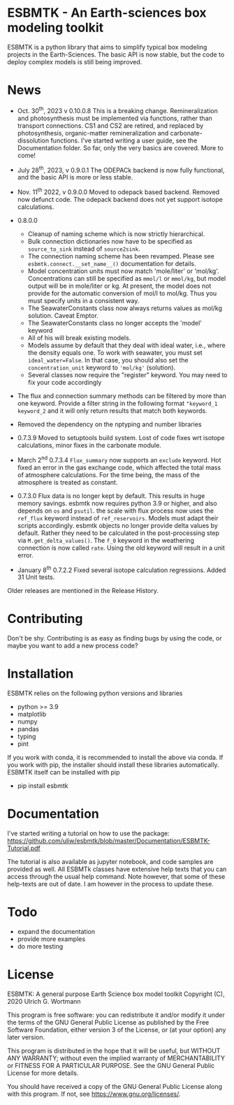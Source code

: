 * ESBMTK - An Earth-sciences box modeling toolkit

ESBMTK is a python library that aims to simplify typical box modeling
projects in the Earth-Sciences. The basic API is now stable, but the code to deploy complex models is still being improved.


* News

  - Oct. 30^{th}, 2023 v 0.10.0.8 This is a breaking change. Remineralization and
    photosynthesis must be implemented via functions, rather than transport
    connections. CS1 and CS2 are retired, and replaced by photosynthesis,
    organic-matter remineralization and carbonate-dissolution functions.
    I've started writing a user guide, see the Documentation folder. So far, only the very basics are covered. More to come!
 
  - July 28^{th}, 2023, v 0.9.0.1 The ODEPACk backend is now fully functional, and the basic API is more or less stable.

  - Nov. 11^{th} 2022, v 0.9.0.0 Moved to odepack based backend. Removed now defunct code. The odepack backend does not yet support isotope calculations.
  
  - 0.8.0.0
    - Cleanup of naming scheme which is now strictly hierarchical.
    - Bulk connection dictionaries now have to be specified as
      =source_to_sink= instead of =source2sink=.
    - The connection naming scheme has been revamped. Please see
      =esbmtk.connect.__set_name__()= documentation for details.
    - Model concentration units must now match 'mole/liter' or
      'mol/kg'. Concentrations can still be specified as =mmol/l= or
      =mmol/kg=, but model output will be in mole/liter or kg. At
      present, the model does not provide for the automatic conversion
      of mol/l to mol/kg. Thus you must specify units in a consistent
      way.
    - The SeawaterConstants class now always returns values as mol/kg solution. Caveat Emptor.
    - The SeawaterConstants class no longer accepts the 'model' keyword
    - All of his will break existing models.
    - Models assume by default that they deal with ideal water, i.e.,
      where the density equals one. To work with seawater, you must
      set =ideal_water=False=. In that case, you should also set the
      =concentration_unit= keyword to ='mol/kg'= (solution).
    - Several classes now require the "register" keyword. You may need to fix your code accordingly
    
  - The flux and connection summary methods can be filtered by more
    than one keyword. Provide a filter string in the following format
    ="keyword_1 keyword_2= and it will only return results that match
    both keywords.
  - Removed the dependency on the nptyping and number libraries

  - 0.7.3.9 Moved to setuptools build system. Lost of code fixes wrt
    isotope calculations, minor fixes in the carbonate module.

  - March 2^{nd} 0.7.3.4 =Flux_summary= now supports an =exclude=
    keyword. Hot fixed an error in the gas exchange code, which
    affected the total mass of atmosphere calculations. For the time
    being, the mass of the atmosphere is treated as constant.

  - 0.7.3.0 Flux data is no longer kept by default. This results in
    huge memory savings. esbmtk now requires python 3.9 or higher, and
    also depends on =os= and =psutil=. the scale with flux process now
    uses the =ref_flux= keyword instead of =ref_reservoirs=. Models must
    adapt their scripts accordingly. esbmtk objects no longer provide
    delta values by default. Rather they need to be calculated in the
    post-processing step via =M.get_delta_values()=. The =f_0= keyword in
    the weathering connection is now called =rate=. Using the old
    keyword will result in a unit error.

  - January 8^{th} 0.7.2.2 Fixed several isotope calculation
    regressions. Added 31 Unit tests.

  Older releases are mentioned in the Release History.

* Contributing

Don't be shy. Contributing is as easy as finding bugs by using the
code, or maybe you want to add a new process code? 

* Installation

ESBMTK relies on the following python versions and libraries

 - python >= 3.9
 - matplotlib
 - numpy
 - pandas
 - typing
 - pint

If you work with conda, it is recommended to install the above via
conda. If you work with pip, the installer should install these
libraries automatically. ESBMTK itself can be installed with pip

 - pip install esbmtk

* Documentation

I've started writing a tutorial on how to use the package: https://github.com/uliw/esbmtk/blob/master/Documentation/ESBMTK-Tutorial.pdf

The tutorial is also available as jupyter notebook, and code samples are provided as well.
All ESBMTk classes have extensive help texts that you can access through the usual help command. Note however, that some of these help-texts are out of date. I am however in the process to update these.

# The API documentation is available at
# https://uliw.github.io/esbmtk/esbmtk/index.html

# At present, I also provide the following example cases (as py-files
# and in jupyter notebook format)

#   - A trivial carbon cycle model which shows how to set up the model,
#     and read an external csv file to force the model.
#   - 
#  - The same model as be before but now to demonstrate how to add
 #   pyramid shaped signal, and how to use the rate constant process to
 #   adjust concentration dependent flux rates . [[https://github.com/uliw/esbmtk/blob/master/Examples/Using%20a%20rate%20constant/rate_example.org][concentration dependent flux rates]]

# Last but not least, I added a short [[https://github.com/uliw/esbmtk/blob/master/Documentation/Adding_your_own_Processes.org][guide how to add your own process
# classes to the ESBMTK]] 

* Todo

   - expand the documentation
   - provide more examples
   - do more testing

* License

     ESBMTK: A general purpose Earth Science box model toolkit
     Copyright (C), 2020 Ulrich G. Wortmann

     This program is free software: you can redistribute it and/or modify
     it under the terms of the GNU General Public License as published by
     the Free Software Foundation, either version 3 of the License, or
     (at your option) any later version.

     This program is distributed in the hope that it will be useful,
     but WITHOUT ANY WARRANTY; without even the implied warranty of
     MERCHANTABILITY or FITNESS FOR A PARTICULAR PURPOSE. See the
     GNU General Public License for more details.

     You should have received a copy of the GNU General Public License
     along with this program. If not, see <https://www.gnu.org/licenses/>.
